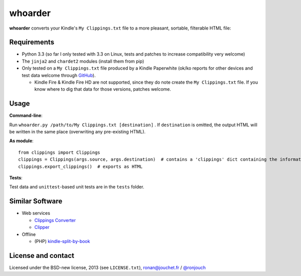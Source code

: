 whoarder
========

**whoarder** converts your Kindle's ``My Clippings.txt`` file to a more pleasant, sortable, filterable HTML file:

.. image:: https://github.com/ronjouch/whoarder/raw/master/whoarder-screenshot.png

Requirements
------------

* Python 3.3 (so far I only tested with 3.3 on Linux, tests and patches to increase compatibility very welcome)

* The ``jinja2`` and ``chardet2`` modules (install them from pip)

* Only tested on a ``My Clippings.txt`` file produced by a Kindle Paperwhite (ok/ko reports for other devices and test data welcome through `GitHub <https://github.com/ronjouch/whoarder/pulls>`_).

  - Kindle Fire & Kindle Fire HD are not supported, since they do note create the ``My Clippings.txt`` file. If you know where to dig that data for those versions, patches welcome.

Usage
-----

**Command-line**:

Run ``whoarder.py /path/to/My Clippings.txt [destination]`` . If ``destination`` is omitted, the output HTML will be written in the same place (overwriting any pre-existing HTML).

**As module**::

    from clippings import Clippings
    clippings = Clippings(args.source, args.destination)  # contains a 'clippings' dict containing the information
    clippings.export_clippings()  # exports as HTML

**Tests**:

Test data and ``unittest``-based unit tests are in the ``tests`` folder.

Similar Software
----------------

* Web services

  - `Clippings Converter <http://www.clippingsconverter.com/>`_

  - `Clipper <http://www.claybavor.com/clipper/>`_

* Offline

  - (PHP) `kindle-split-by-book <https://gist.github.com/elvisciotti/1783585>`_

License and contact
-------------------

Licensed under the BSD-new license, 2013 (see ``LICENSE.txt``), `ronan@jouchet.fr <mailto:ronan@jouchet.fr>`_ / `@ronjouch <https://twitter.com/ronjouch>`_

